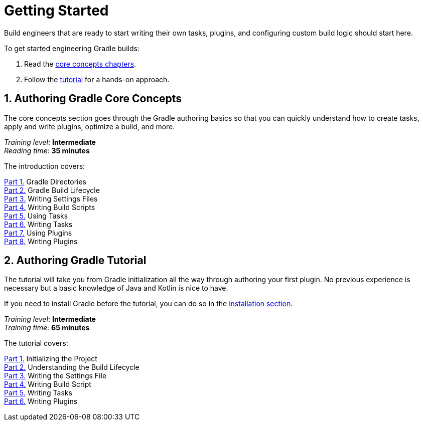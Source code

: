 // Copyright (C) 2023 Gradle, Inc.
//
// Licensed under the Creative Commons Attribution-Noncommercial-ShareAlike 4.0 International License.;
// you may not use this file except in compliance with the License.
// You may obtain a copy of the License at
//
//      https://creativecommons.org/licenses/by-nc-sa/4.0/
//
// Unless required by applicable law or agreed to in writing, software
// distributed under the License is distributed on an "AS IS" BASIS,
// WITHOUT WARRANTIES OR CONDITIONS OF ANY KIND, either express or implied.
// See the License for the specific language governing permissions and
// limitations under the License.

[[dev_introduction]]
= Getting Started

Build engineers that are ready to start writing their own tasks, plugins, and configuring custom build logic should start here.

To get started engineering Gradle builds:

1. Read the <<gradle_author_intro,core concepts chapters>>.
2. Follow the <<author_tutorial,tutorial>> for a hands-on approach.

[[gradle_author_intro]]
== 1. Authoring Gradle Core Concepts

The core concepts section goes through the Gradle authoring basics so that you can quickly understand how to create tasks, apply and write plugins, optimize a build, and more.

[sidebar]
_Training level_: **Intermediate** +
_Reading time_: **35 minutes**

The introduction covers:

<<directory_layout.adoc#directory_layout,Part 1.>> Gradle Directories +
<<build_lifecycle.adoc#build_lifecycle,Part 2.>> Gradle Build Lifecycle +
<<writing_settings_files.adoc#writing_settings_files,Part 3.>> Writing Settings Files +
<<writing_build_scripts.adoc#writing_build_scripts,Part 4.>> Writing Build Scripts +
<<tutorial_using_tasks.adoc#tutorial_using_tasks,Part 5.>> Using Tasks +
<<writing_tasks.adoc#writing_tasks,Part 6.>> Writing Tasks +
<<plugins.adoc#plugins,Part 7.>> Using Plugins +
<<writing_plugins.adoc#writing_plugins,Part 8.>> Writing Plugins +

[[author_tutorial]]
== 2. Authoring Gradle Tutorial

The tutorial will take you from Gradle initialization all the way through authoring your first plugin.
No previous experience is necessary but a basic knowledge of Java and Kotlin is nice to have.

If you need to install Gradle before the tutorial, you can do so in the <<installation.adoc#installation,installation section>>.

[sidebar]
_Training level_: **Intermediate** +
_Training time_: **65 minutes**

The tutorial covers:

<<partr1_gradle_init#part1_begin,Part 1.>> Initializing the Project +
<<partr2_build_lifecycle#part2_begin,Part 2.>> Understanding the Build Lifecycle +
<<partr3_settings_file#part3_begin,Part 3.>> Writing the Settings File +
<<partr4_build_script#part4_begin,Part 4.>> Writing Build Script +
<<partr5_registering_tasks#part5_begin,Part 5.>> Writing Tasks +
<<partr6_using_plugins#part6_begin,Part 6.>> Writing Plugins +
